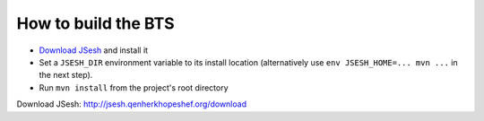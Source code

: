 How to build the BTS
====================

* `Download JSesh`_ and install it
* Set a ``JSESH_DIR`` environment variable to its install location
  (alternatively use ``env JSESH_HOME=... mvn ...`` in the next step).
* Run ``mvn install`` from the project's root directory
  
_`Download JSesh`: http://jsesh.qenherkhopeshef.org/download
